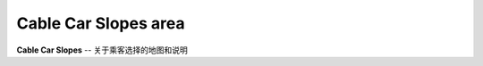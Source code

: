 .. _cab-car-slo:

Cable Car Slopes area
========================

**Cable Car Slopes** -- 关于乘客选择的地图和说明